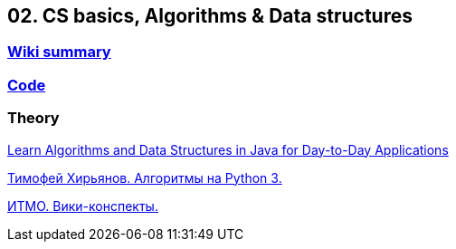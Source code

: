 == 02. CS basics, Algorithms & Data structures

=== https://github.com/ErickAi/upskilling/wiki/02-csbasics[Wiki summary]

=== https://github.com/ErickAi/upskilling/tree/master/02-csbasics/src/test/java/er/upskilling/csbasics[Code]

=== Theory
https://learning.oreilly.com/videos/learn-algorithms-and/9781788624428[Learn Algorithms and Data Structures in Java for Day-to-Day Applications]

https://www.youtube.com/watch?v=KdZ4HF1SrFs&list=PLRDzFCPr95fK7tr47883DFUbm4GeOjjc0&ab_channel=%D0%A2%D0%B8%D0%BC%D0%BE%D1%84%D0%B5%D0%B9%D0%A5%D0%B8%D1%80%D1%8C%D1%8F%D0%BD%D0%BE%D0%B2[Тимофей Хирьянов. Алгоритмы на Python 3.]

http://neerc.ifmo.ru/wiki/index.php?title=%D0%97%D0%B0%D0%B3%D0%BB%D0%B0%D0%B2%D0%BD%D0%B0%D1%8F_%D1%81%D1%82%D1%80%D0%B0%D0%BD%D0%B8%D1%86%D0%B0[ИТМО. Вики-конспекты.]


